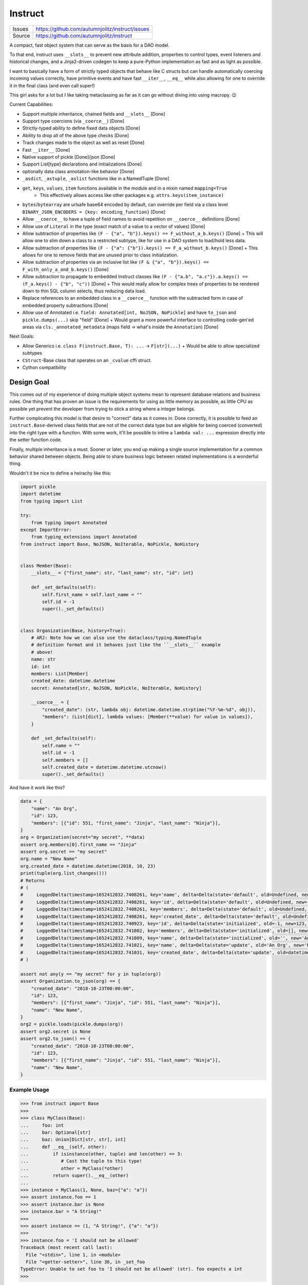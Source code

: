 ==========
Instruct
==========

|Build| |PyPI|

==============  ==========================================================
Issues          https://github.com/autumnjolitz/instruct/issues
Source          https://github.com/autumnjolitz/instruct
==============  ==========================================================


A compact, fast object system that can serve as the basis for a DAO model.

To that end, instruct uses ``__slots__`` to prevent new attribute addition, properties to control types, event listeners and historical changes, and a Jinja2-driven codegen to keep a pure-Python implementation as fast and as light as possible.

I want to basically have a form of strictly typed objects that behave like C structs but can handle automatically coercing incoming values correctly, have primitive events and have fast ``__iter__``, ``__eq__`` while also allowing for one to override it in the final class (and even call super!)

This girl asks for a lot but I like taking metaclassing as far as it can go without diving into using macropy. 😉


Current Capabilities:

- Support multiple inheritance, chained fields and ``__slots__`` [Done]
- Support type coercions (via ``_coerce__``) [Done]
- Strictly-typed ability to define fixed data objects [Done]
- Ability to drop all of the above type checks [Done]
- Track changes made to the object as well as reset [Done]
- Fast ``__iter__`` [Done]
- Native support of pickle [Done]/json [Done]
- Support List[type] declarations and initializations [Done]
- optionally data class annotation-like behavior [Done]
- ``_asdict``, ``_astuple``, ``_aslist`` functions like in a NamedTuple [Done]
- ``get``, ``keys``, ``values``, ``item`` functions available in the module and in a mixin named ``mapping=True``
    + This effectively allows access like other packages e.g. ``attrs.keys(item_instance)``
- ``bytes``/``bytearray`` are urlsafe base64 encoded by default, can override per field via a class level ``BINARY_JSON_ENCODERS = {key: encoding_function}`` [Done]
- Allow ``__coerce__`` to have a tuple of field names to avoid repetition on ``__coerce__`` definitions [Done]
- Allow use of ``Literal`` in the type (exact match of a value to a vector of values) [Done]
- Allow subtraction of properties like ``(F - {"a", "b"}).keys() == F_without_a_b.keys()`` [Done]
  + This will allow one to slim down a class to a restricted subtype, like for use in a DAO system to load/hold less data.
- Allow subtraction of properties like ``(F - {"a": {"b"}).keys() == F_a_without_b.keys()`` [Done]
  + This allows for one to remove fields that are unused prior to class initialization.
- Allow subtraction of properties via an inclusive list like ``(F & {"a", "b"}).keys() == F_with_only_a_and_b.keys()`` [Done]
- Allow subtraction to propagate to embedded Instruct classes like ``(F - {"a.b", "a.c"}).a.keys() == (F_a.keys() - {"b", "c"))`` [Done]
  + This would really allow for complex trees of properties to be rendered down to thin SQL column selects, thus reducing data load.
- Replace references to an embedded class in a ``__coerce__`` function with the subtracted form in case of embedded property subtractions [Done]
- Allow use of Annotated i.e. ``field: Annotated[int, NoJSON, NoPickle]`` and have ``to_json`` and ``pickle.dumps(...)`` skip "field" [Done]
  + Would grant a more powerful interface to controlling code-gen'ed areas via ``cls._annotated_metadata`` (maps field -> what's inside the ``Annotation``) [Done]

Next Goals:

- Allow Generics i.e. ``class F(instruct.Base, T): ...`` -> ``F[str](...)``
  + Would be able to allow specialized subtypes
- ``CStruct``-Base class that operates on an ``_cvalue`` cffi struct.
- Cython compatibility


Design Goal
-------------

This comes out of my experience of doing multiple object systems mean to represent database relations and business rules. One thing that has proven an issue is the requirements for using as little memory as possible, as little CPU as possible yet prevent the developer from trying to stick a string where a integer belongs.

Further complicating this model is that desire to "correct" data as it comes in. Done correctly, it is possible to feed an ``instruct.Base``-derived class fields that are not of the correct data type but are eligible for being coerced (converted) into the right type with a function. With some work, it'll be possible to inline a ``lambda val: ...`` expression directly into the setter function code.

Finally, multiple inheritance is a must. Sooner or later, you end up making a single source implementation for a common behavior shared between objects. Being able to share business logic between related implementations is a wonderful thing.


Wouldn't it be nice to define a heirachy like this:

.. code-block:: python

    import pickle
    import datetime
    from typing import List

    try:
        from typing import Annotated
    except ImportError:
        from typing_extensions import Annotated
    from instruct import Base, NoJSON, NoIterable, NoPickle, NoHistory


    class Member(Base):
        __slots__ = {"first_name": str, "last_name": str, "id": int}

        def _set_defaults(self):
            self.first_name = self.last_name = ""
            self.id = -1
            super()._set_defaults()


    class Organization(Base, history=True):
        # ARJ: Note how we can also use the dataclass/typing.NamedTuple
        # definition format and it behaves just like the ``__slots__`` example
        # above!
        name: str
        id: int
        members: List[Member]
        created_date: datetime.datetime
        secret: Annotated[str, NoJSON, NoPickle, NoIterable, NoHistory]

        __coerce__ = {
            "created_date": (str, lambda obj: datetime.datetime.strptime("%Y-%m-%d", obj)),
            "members": (List[dict], lambda values: [Member(**value) for value in values]),
        }

        def _set_defaults(self):
            self.name = ""
            self.id = -1
            self.members = []
            self.created_date = datetime.datetime.utcnow()
            super()._set_defaults()


And have it work like this?

.. code-block:: python

    data = {
        "name": "An Org",
        "id": 123,
        "members": [{"id": 551, "first_name": "Jinja", "last_name": "Ninja"}],
    }
    org = Organization(secret="my secret", **data)
    assert org.members[0].first_name == "Jinja"
    assert org.secret == "my secret"
    org.name = "New Name"
    org.created_date = datetime.datetime(2018, 10, 23)
    print(tuple(org.list_changes()))
    # Returns
    # (
    #     LoggedDelta(timestamp=1652412832.7408261, key='name', delta=Delta(state='default', old=Undefined, new='', index=0)),
    #     LoggedDelta(timestamp=1652412832.7408261, key='id', delta=Delta(state='default', old=Undefined, new=-1, index=0)),
    #     LoggedDelta(timestamp=1652412832.7408261, key='members', delta=Delta(state='default', old=Undefined, new=[], index=0)),
    #     LoggedDelta(timestamp=1652412832.7408261, key='created_date', delta=Delta(state='default', old=Undefined, new=datetime.datetime(2022, 5, 13, 3, 33, 52, 740650), index=0)),
    #     LoggedDelta(timestamp=1652412832.740923, key='id', delta=Delta(state='initialized', old=-1, new=123, index=4)),
    #     LoggedDelta(timestamp=1652412832.741002, key='members', delta=Delta(state='initialized', old=[], new=[<__main__.Member._Member object at 0x104364640>], index=5)),
    #     LoggedDelta(timestamp=1652412832.741009, key='name', delta=Delta(state='initialized', old='', new='An Org', index=6)),
    #     LoggedDelta(timestamp=1652412832.741021, key='name', delta=Delta(state='update', old='An Org', new='New Name', index=7)),
    #     LoggedDelta(timestamp=1652412832.741031, key='created_date', delta=Delta(state='update', old=datetime.datetime(2022, 5, 13, 3, 33, 52, 740650), new=datetime.datetime(2018, 10, 23, 0, 0), index=8))
    # )

    assert not any(y == "my secret" for y in tuple(org))
    assert Organization.to_json(org) == {
        "created_date": "2018-10-23T00:00:00",
        "id": 123,
        "members": [{"first_name": "Jinja", "id": 551, "last_name": "Ninja"}],
        "name": "New Name",
    }
    org2 = pickle.loads(pickle.dumps(org))
    assert org2.secret is None
    assert org2.to_json() == {
        "created_date": "2018-10-23T00:00:00",
        "id": 123,
        "members": [{"first_name": "Jinja", "id": 551, "last_name": "Ninja"}],
        "name": "New Name",
    }


Example Usage
^^^^^^^^^^^^^^^

.. code-block:: pycon

    >>> from instruct import Base
    >>>
    >>> class MyClass(Base):
    ...     foo: int
    ...     bar: Optional[str]
    ...     baz: Union[Dict[str, str], int]
    ...     def __eq__(self, other):
    ...         if isinstance(other, tuple) and len(other) == 3:
    ...            # Cast the tuple to this type!
    ...            other = MyClass(*other)
    ...         return super().__eq__(other)
    ...
    >>> instance = MyClass(1, None, baz={"a": "a"})
    >>> assert instance.foo == 1
    >>> assert instance.bar is None
    >>> instance.bar = "A String!"
    >>>
    >>> assert instance == (1, "A String!", {"a": "a"})
    >>>
    >>> instance.foo = 'I should not be allowed'
    Traceback (most recent call last):
      File "<stdin>", line 1, in <module>
      File "<getter-setter>", line 36, in _set_foo
    TypeError: Unable to set foo to 'I should not be allowed' (str). foo expects a int
    >>>


Instruct adds a ``Range`` type for use in ``Annotated[...]`` type definitions.

Range
^^^^^^^^

.. code-block:: python

        class Range(lower, upper, flags: RangeFlags = <RangeFlags.CLOSED_OPEN: 4>, *, type_restrictions: Tuple[Type, ...]=())
            ...

``lower`` and ``upper`` can be anything that supports ``__lt__``, ``__gt__``, ``__eq__``.

``type_restrictions`` can be used to apply a Range constraint to some value types.

``flags`` can be used to set the `interval type <https://en.wikipedia.org/wiki/Interval_(mathematics)>`_. Default is closed-open [).

.. code-block:: pycon

    >>> from typing import Tuple, type
    >>> from instruct import Range, RangeFlags, RangeError
    >>> lower, upper = 0, 255
    >>> r = Range(lower, upper, flags: RangeFlags = RangeFlags.CLOSED_OPEN)
    >>> 10 in r
    True
    >>> 0 in r
    True
    >>> 256 in r
    False

When used inside an ``instruct``-derived class, an attempt to assign a value that doesn't satisfy a tuple of ranges will throw a RangeError (inherits from ValueError and TypeError).

Inside is the ``value`` (what was rejected) and a copy of the ranges at ``ranges`` that were tried (and failed). If the ``type_restrictions`` are specified in a range, it will not be tried if the value type isn't applicable.

.. code-block:: python

        class RangeError(value: Any, ranges: Tuple[Range, ...], message: str="")
            ...


Example:

.. code-block:: pycon

    >>> from instruct import SimpleBase, Range
    >>> from typing_extensions import Annotated
    >>> from typing import Union
    >>> class Planet(SimpleBase):
    ...     mass_kg: Annotated[Union[float, int], Range(600 * (10**18), 1.899e27)]
    ...     radius_km: Annotated[Union[float, int], Range(2439.766, 142_800)]
    ...
    >>>
    >>> mercury = Planet(3.285 * (10**23), 2439.766)
    >>> mars = Planet(0.64169 * (10**24), 3376.2)
    >>>
    >>> pluto = Planet(1.30900 * (10**22), 1188.30742)
    Traceback (most recent call last):
      File "/Users/autumn/software/instruct/instruct/__init__.py", line 2113, in __init__
        setattr(self, key, value)
      File "<getter-setter>", line 30, in _set_radius_km
      File "/Users/autumn/software/instruct/instruct/typedef.py", line 40, in __instancecheck__
        return func(instance)
      File "/Users/autumn/software/instruct/instruct/typedef.py", line 227, in test_func
        raise RangeError(value, failed_ranges)
    instruct.exceptions.RangeError: ('Unable to fit 1188.30742 into [2439.766, 142800)', 1188.30742, (Range(2439.766, 142800, flags=CLOSED_OPEN, type_restrictions=()),))

    The above exception was the direct cause of the following exception:

    Traceback (most recent call last):
      File "<stdin>", line 1, in <module>
      File "/Users/autumn/software/instruct/instruct/__init__.py", line 2128, in __init__
        self._handle_init_errors(errors, errored_keys, unrecognized_keys)
      File "/Users/autumn/software/instruct/instruct/__init__.py", line 2094, in _handle_init_errors
        ) from errors[0]
    instruct.exceptions.ClassCreationFailed: ('Unable to construct Planet, encountered 1 error', RangeError('Unable to fit 1188.30742 into [2439.766, 142800)', 1188.30742, (Range(2439.766, 142800, flags=CLOSED_OPEN, type_restrictions=()),)))
    >>>


Comparison to Pydantic
-------------------------

Pydantic is a much larger project with many more eyes. Instruct was designed from the beginning to support multiple-inheritance and ``__slot__`` specialization. Pydantic does much the same as Instruct. Pydantic is much more feature-filled and infinitely more popular. Instruct is a one-woman crew.

Instruct was a reflexive response to years of dealing with needing to handle Object-Relational impedance mismatch in MySQL/Postgres. It was meant as a building block for enabling templated SQL writing in a controlled manner without resorting to ORMs (more akin to DAO approach). As such, its design and evolution reflects that.

Instruct is not better. Nor is it worse. Instruct simply does what it's designed to do and no more.

I suggest you use Pydantic if you're interested in a far bigger, far more lively, far better supported library. Instruct has different ambitions and does not intend to replace or compete with Pydantic.

Instruct was designed in October 7, 2017 but was released in Dec 9, 2018.

Pydantic's earliest release (0.1.0) is in 2017-06-03.

Design differences between the two:

- Instruct attempts to **NOT** provide functions/attributes that may be clobbered via ``SimpleBase`` and remapping the public variables to ``_{{varname}}_``
    + Pydantic allows one to override the remapping, but does occupy names like ``dict``, ``json``, etc,.
- Pydantic provides ``Model`` properties like ``dict()``, ``json()``, ``copy()``, etc
    + Instruct ``Base`` (via ``JSONSerializable``) provides ``to_json``, ``__json__``, ``from_json``, ``from_many_json``
    + If you use ``SimpleBase``, you can access similar properties ONLY on the class itself (we do not attach it to the class instance to avoid clobbering)
- Instruct is shifting to a paradigm of using free-functions like ``asdict``, ``astuple``, ``keys``, ``items``, ``values``, etc instead of clobbering fields on an object
    + we want to allow as many user-specified names as possible
- Instruct wants to remain small
- Instruct wants to support ``CStruct``s and possible basis for using a ``bytearray`` as the underlying memory for enabling rich types while allowing a near ``memcpy``.

Things Instruct can do that Pydantic doesn't:

- Class subtraction and masking
    + You can subtract out a field by a string represetation, multiple by subtracting out an ``Iterable[str]``, or even apply such via a nested dict (where the values are ``None`` or another mapping to apply to a sub-object)
    + You can ``cls & {"field"}`` or ``cls & {"field": {"keep_this"}}`` and get a class with only ``field`` and ``field.keep_this``
- Allows unsupported types by fields to call functions to parse/coerce it into a valid value (``__coerce__``)
    + Pydantic suggests you use ``Data bind`` to handle weirdies
    + Pydantic does a lot of conversions for you automatically
    + Instruct demands you make them explicit in your handling functions.
- Instruct creates custom types representing complex, nested data structures such it does an effect ``isinstance(value, ComplexType)`` to verify if a complex, nested tree of objects does match.
    + The types are meant only for an ``isinstance`` check.

Things Pydantic does that Instruct doesn't:

- Discriminated Unions (Current approach in Instruct is to add the common class into the Union and specialize after ``__init__`` or do it in the ``__coerce__`` phase)
- Type/Callable/Generator attribute assignment
- Generics (on my todo)
- validation (instruct is used to provide the building blocks for validation, not doing it by itself. That might change.)
- actual mypy, vscode, pycharm, etc integration
- schema export
- aliases (Instruct expects you to just add a ``@property`` that gets/sets the true field)
- lots more little goodies



Design
----------

Solving the multiple-inheritance and ``__slots__`` problem
^^^^^^^^^^^^^^^^^^^^^^^^^^^^^^^^^^^^^^^^^^^^^^^^^^^^^^^^^^^^

Consider the following graph::

    Base1    Base2
         \  /
       Class A

If both defined ``__slots__ = ()``, Class A would be able to declare ``__slots__`` to hold variables. For now on, we shall consider both Base's to have ``__slots__ = ()`` for simplicity.

However, consider this case::

    Base1    Base2
         \  /
       Class A     Class B
              \    /
              Class C

Now this isn't possible if Class A has non-empty ``__slots__``.

But what if we could change the rules. What if, somehow, when you ``__new__`` ed a class, it really gave you a specialized form of the class with non-empty ``__slots__``?

Such a graph may look like this::

    Base1    Base2
         \  /
       Class A     Class B
          |  \    /     |
    Class _A  Class C  Class _B
                |
              Class _C

Now it is possible for any valid multiple-inheritance chain to proceed, provided it respects the above constraints - there are either support classes or data classes (denoted with an underscore in front of their class name). Support classes may be inherited from, data classes cannot.


Solving the Slowness issue
*****************************

I've noticed that there are constant patterns of writing setters/getters and other related functions. Using Jinja2, we can rely on unhygenic macros while preserving some semblance of approachability. It's more likely a less experienced developer could handle blocks of Jinja-fied Python than AST synthesis/traversal.

Callgraph Performance
-----------------------

.. class:: no-web

    .. image:: https://raw.githubusercontent.com/autumnjolitz/Instruct/master/callgraph.png
        :alt: Callgraph of project
        :width: 100%
        :align: center


.. class:: no-web no-pdf

Release Process
-----------------

::

    $ rm -rf dist/* && python -m pytest tests/ && python setup.py sdist bdist_wheel && twine upload dist/*


Benchmark
--------------


Latest benchmark run:::

    (python) Fateweaver:~/software/instruct [master]$ python --version
    Python 3.7.7
    (python) Fateweaver:~/software/instruct [master]$ python -m instruct benchmark
    Overhead of allocation, one field, safeties on: 19.53us
    Overhead of allocation, one field, safeties off: 19.50us
    Overhead of setting a field:
    Test with safeties: 0.27 us
    Test without safeties: 0.17 us
    Overhead of clearing/setting
    Test with safeties: 0.75 us
    Test without safeties: 0.65 us
    (python) Fateweaver:~/software/instruct [master]$




Before additions of coercion, event-listeners, multiple-inheritance

::

    $ python -m instruct benchmark
    Overhead of allocation, one field, safeties on: 6.52us
    Overhead of allocation, one field, safeties off: 6.13us
    Overhead of setting a field:
    Test with safeties: 0.40 us
    Test without safeties: 0.22 us
    Overhead of clearing/setting
    Test with safeties: 1.34 us
    Test without safeties: 1.25 us

After additions of those. Safety is expensive.

::

    $ python -m instruct benchmark
    Overhead of allocation, one field, safeties on: 19.25us
    Overhead of allocation, one field, safeties off: 18.98us
    Overhead of setting a field:
    Test with safeties: 0.36 us
    Test without safeties: 0.22 us
    Overhead of clearing/setting
    Test with safeties: 1.29 us
    Test without safeties: 1.14 us

.. |PyPI| image:: https://img.shields.io/pypi/v/instruct.svg
    :target: https://pypi.python.org/pypi/instruct

.. |Build| image:: https://github.com/autumnjolitz/instruct/actions/workflows/build.yml/badge.svg
    :target: https://github.com/autumnjolitz/instruct/actions/workflows/build.yml
